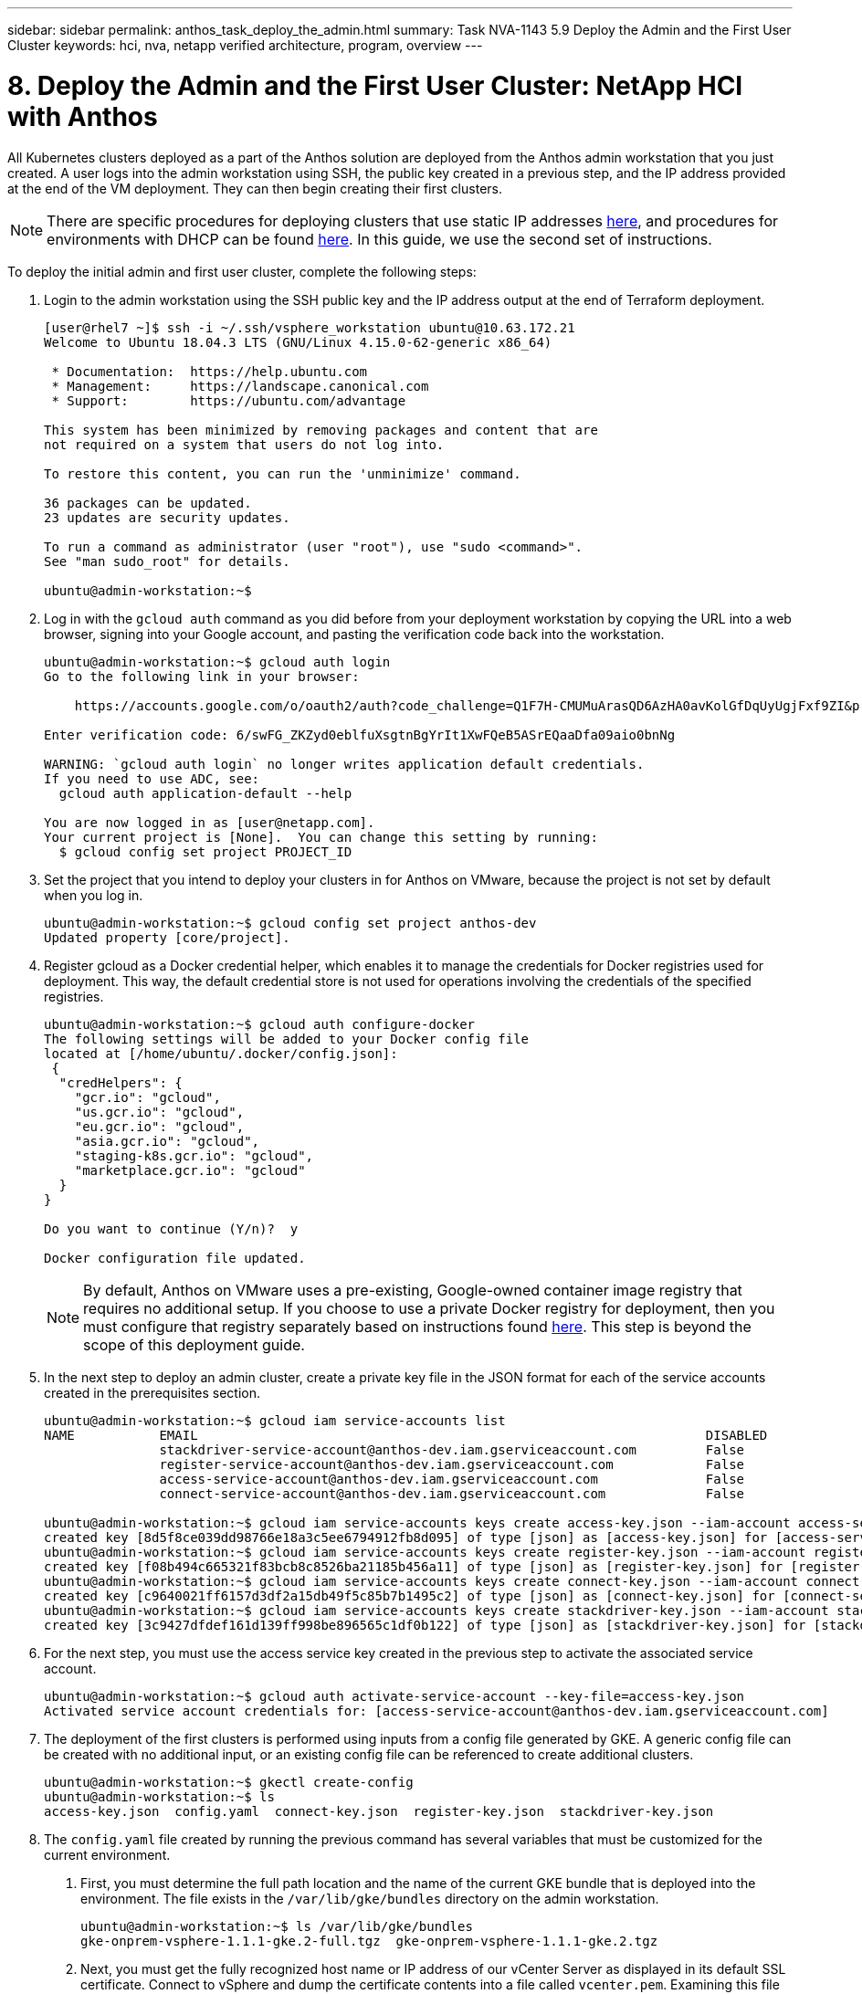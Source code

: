 ---
sidebar: sidebar
permalink: anthos_task_deploy_the_admin.html
summary: Task NVA-1143 5.9 Deploy the Admin and the First User Cluster
keywords: hci, nva, netapp verified architecture, program, overview
---

= 8. Deploy the Admin and the First User Cluster: NetApp HCI with Anthos

:hardbreaks:
:nofooter:
:icons: font
:linkattrs:
:imagesdir: ./media/

[.lead]
All Kubernetes clusters deployed as a part of the Anthos solution are deployed from the Anthos admin workstation that you just created. A user logs into the admin workstation using SSH, the public key created in a previous step, and the IP address provided at the end of the VM deployment. They can then begin creating their first clusters.

NOTE:	There are specific procedures for deploying clusters that use static IP addresses https://cloud.google.com/gke-on-prem/docs/how-to/installation/install-static-ips[here], and procedures for environments with DHCP can be found https://cloud.google.com/gke-on-prem/docs/how-to/installation/install-dhcp[here]. In this guide, we use the second set of instructions.

To deploy the initial admin and first user cluster, complete the following steps:

1. Login to the admin workstation using the SSH public key and the IP address output at the end of Terraform deployment.
+
----
[user@rhel7 ~]$ ssh -i ~/.ssh/vsphere_workstation ubuntu@10.63.172.21
Welcome to Ubuntu 18.04.3 LTS (GNU/Linux 4.15.0-62-generic x86_64)

 * Documentation:  https://help.ubuntu.com
 * Management:     https://landscape.canonical.com
 * Support:        https://ubuntu.com/advantage

This system has been minimized by removing packages and content that are
not required on a system that users do not log into.

To restore this content, you can run the 'unminimize' command.

36 packages can be updated.
23 updates are security updates.

To run a command as administrator (user "root"), use "sudo <command>".
See "man sudo_root" for details.

ubuntu@admin-workstation:~$
----

2.	Log in with the `gcloud auth` command as you did before from your deployment workstation by copying the URL into a web browser, signing into your Google account, and pasting the verification code back into the workstation.
+
----
ubuntu@admin-workstation:~$ gcloud auth login
Go to the following link in your browser:

    https://accounts.google.com/o/oauth2/auth?code_challenge=Q1F7H-CMUMuArasQD6AzHA0avKolGfDqUyUgjFxf9ZI&prompt=select_account&code_challenge_method=S256&access_type=offline&redirect_uri=urn%3Aietf%3Awg%3Aoauth%3A2.0%3Aoob&response_type=code&client_id=32555940559.apps.googleusercontent.com&scope=https%3A%2F%2Fwww.googleapis.com%2Fauth%2Fuserinfo.email+https%3A%2F%2Fwww.googleapis.com%2Fauth%2Fcloud-platform+https%3A%2F%2Fwww.googleapis.com%2Fauth%2Fappengine.admin+https%3A%2F%2Fwww.googleapis.com%2Fauth%2Fcompute+https%3A%2F%2Fwww.googleapis.com%2Fauth%2Faccounts.reauth

Enter verification code: 6/swFG_ZKZyd0eblfuXsgtnBgYrIt1XwFQeB5ASrEQaaDfa09aio0bnNg

WARNING: `gcloud auth login` no longer writes application default credentials.
If you need to use ADC, see:
  gcloud auth application-default --help

You are now logged in as [user@netapp.com].
Your current project is [None].  You can change this setting by running:
  $ gcloud config set project PROJECT_ID
----

3. Set the project that you intend to deploy your clusters in for Anthos on VMware, because the project is not set by default when you log in.
+
----
ubuntu@admin-workstation:~$ gcloud config set project anthos-dev
Updated property [core/project].
----

4. Register gcloud as a Docker credential helper, which enables it to manage the credentials for Docker registries used for deployment. This way, the default credential store is not used for operations involving the credentials of the specified registries.
+
----
ubuntu@admin-workstation:~$ gcloud auth configure-docker
The following settings will be added to your Docker config file
located at [/home/ubuntu/.docker/config.json]:
 {
  "credHelpers": {
    "gcr.io": "gcloud",
    "us.gcr.io": "gcloud",
    "eu.gcr.io": "gcloud",
    "asia.gcr.io": "gcloud",
    "staging-k8s.gcr.io": "gcloud",
    "marketplace.gcr.io": "gcloud"
  }
}

Do you want to continue (Y/n)?  y

Docker configuration file updated.
----
+

NOTE:	By default, Anthos on VMware uses a pre-existing, Google-owned container image registry that requires no additional setup. If you choose to use a private Docker registry for deployment, then you must configure that registry separately based on instructions found https://cloud.google.com/gke-on-prem/docs/how-to/installation/install-dhcp/#using_docker_for_instalation[here]. This step is beyond the scope of this deployment guide.

5. In the next step to deploy an admin cluster, create a private key file in the JSON format for each of the service accounts created in the prerequisites section.
+
----
ubuntu@admin-workstation:~$ gcloud iam service-accounts list
NAME           EMAIL                                                                  DISABLED
               stackdriver-service-account@anthos-dev.iam.gserviceaccount.com         False
               register-service-account@anthos-dev.iam.gserviceaccount.com            False
               access-service-account@anthos-dev.iam.gserviceaccount.com              False
               connect-service-account@anthos-dev.iam.gserviceaccount.com             False

ubuntu@admin-workstation:~$ gcloud iam service-accounts keys create access-key.json --iam-account access-service-account@anthos-dev.iam.gserviceaccount.com
created key [8d5f8ce039dd98766e18a3c5ee6794912fb8d095] of type [json] as [access-key.json] for [access-service-account@anthos-dev.iam.gserviceaccount.com]
ubuntu@admin-workstation:~$ gcloud iam service-accounts keys create register-key.json --iam-account register-service-account@anthos-dev.iam.gserviceaccount.com
created key [f08b494c665321f83bcb8c8526ba21185b456a11] of type [json] as [register-key.json] for [register-service-account@anthos-dev.iam.gserviceaccount.com]
ubuntu@admin-workstation:~$ gcloud iam service-accounts keys create connect-key.json --iam-account connect-service-account@anthos-dev.iam.gserviceaccount.com
created key [c9640021ff6157d3df2a15db49f5c85b7b1495c2] of type [json] as [connect-key.json] for [connect-service-account@anthos-dev.iam.gserviceaccount.com]
ubuntu@admin-workstation:~$ gcloud iam service-accounts keys create stackdriver-key.json --iam-account stackdriver-service-account@anthos-dev.iam.gserviceaccount.com
created key [3c9427dfdef161d139ff998be896565c1df0b122] of type [json] as [stackdriver-key.json] for [stackdriver-service-account@anthos-dev.iam.gserviceaccount.com]
----

6. For the next step, you must use the access service key created in the previous step to activate the associated service account.
+
----
ubuntu@admin-workstation:~$ gcloud auth activate-service-account --key-file=access-key.json
Activated service account credentials for: [access-service-account@anthos-dev.iam.gserviceaccount.com]
----

7. The deployment of the first clusters is performed using inputs from a config file generated by GKE. A generic config file can be created with no additional input, or an existing config file can be referenced to create additional clusters.
+
----
ubuntu@admin-workstation:~$ gkectl create-config
ubuntu@admin-workstation:~$ ls
access-key.json  config.yaml  connect-key.json  register-key.json  stackdriver-key.json
----

8. The `config.yaml` file created by running the previous command has several variables that must be customized for the current environment.

a. First, you must determine the full path location and the name of the current GKE bundle that is deployed into the environment. The file exists in the `/var/lib/gke/bundles` directory on the admin workstation.
+
----
ubuntu@admin-workstation:~$ ls /var/lib/gke/bundles
gke-onprem-vsphere-1.1.1-gke.2-full.tgz  gke-onprem-vsphere-1.1.1-gke.2.tgz
----

b. Next, you must get the fully recognized host name or IP address of our vCenter Server as displayed in its default SSL certificate. Connect to vSphere and dump the certificate contents into a file called `vcenter.pem`. Examining this file gives you the information that you need for the value of `Subject: CN` (common name).
+
----
ubuntu@admin-workstation:~$ true | openssl s_client -connect anthos-vc.cie.netapp.com:443 -showcerts 2>/dev/null | sed -ne '/-BEGIN/,/-END/p' > vcenter.pem
ubuntu@admin-workstation:~$ openssl x509 -in vcenter.pem -text -noout | grep Subject:\ CN
        Subject: CN = anthos-vc.cie.netapp.com, C = US
----
+

NOTE:	If the value added to the `config.yaml` file does not match that of the CN found in the certificate, communication with the vCenter server fails.

9. With the information from those two commands and the generated `vcenter.pem` file, we can now edit the `config.yaml` file to prepare for deployment. Editing this file is very similar to the edits that you performed to the `terraform.tfvars` file to provide specifics regarding the VMware vCenter instance deployed in NetApp HCI.
+

NOTE:	When deploying the cluster, determine which IP addresses to use for the control plane and ingress VIPs for both the admin and user cluster. Also determine the compute and memory resources that must be reserved for each node deployed, because it is not possible to edit a cluster after it has been deployed.
+

----
# Absolute path to a GKE bundle on disk
bundlepath: "/var/lib/gke/bundles/gke-onprem-vsphere-1.1.1-gke.2-full.tgz"
# Specify which vCenter resources to use for deployment
vcenter:
  # The credentials and address GKE should use to connect to vCenter
  credentials:
    address: "anthos-vc.cie.netapp.com"
    username: "administrator@vsphere.local"
    password: "vcpass"
  datacenter: "NetApp-HCI-Datacenter-01"
  datastore: "VM_Datastore"
  cluster: "NetApp-HCI-Cluster-01"
  network: "VM_Network"
  resourcepool: "Anthos Resource Pool"
  # Provide the name for the persistent disk to be used by the deployment (ending
  # in .vmdk). Any directory in the supplied path must be created before deployment.
  # Not required when adding additional user clusters
  datadisk: "anthos-admin-data-disk.vmdk"
  # Provide the path to vCenter CA certificate pub key for SSL verification
  cacertpath: "/home/ubuntu/vcenter.pem"
# Specify the proxy configuration.
proxy:
  # The URL of the proxy
  url: ""
  # The domains and IP addresses excluded from proxying
  noproxy: ""
# Specify admin cluster settings for a fresh GKE On-Prem deployment. Omit this section
# and use the --adminconfig flag when adding a new user cluster to an existing deployment
admincluster:
  # In-Cluster vCenter configuration
  vcenter:
    # If specified it overwrites the network field in global vcenter configuration
    network: ""
  # # The absolute or relative path to the yaml file to use for static IP allocation.
  # # Do not include if using DHCP
  # ipblockfilepath: ""
  # # Specify pre-defined nodeports if using "manual" load balancer mode
  # manuallbspec:
  #   ingresshttpnodeport: 32527
  #   ingresshttpsnodeport: 30139
  #   controlplanenodeport: 30968
  #   addonsnodeport: 31405
  # Specify the already-existing partition and credentials to use with F5
  bigip:
    # To re-use credentials across clusters we recommend using YAML node anchors.
    # See https://yaml.org/spec/1.2/spec.html#id2785586
    credentials:
      address: "172.21.224.22"
      username: "admin"
      password: "lbpass"
    partition: "Anthos-Admin-Part"
    # # Optionally specify a pool name if using SNAT
    # snatpoolname: ""
  # The VIPs to use for load balancing
  vips:
    # Used to connect to the Kubernetes API
    controlplanevip: "10.63.172.98"
    # Shared by all services for ingress traffic
    ingressvip: "10.63.172.99"
    # # Used for admin cluster addons (needed for multi cluster features). Must be the same
    # # across clusters
    # addonsvip: ""
  # The Kubernetes service CIDR range for the cluster. Must not overlap with the pod
  # CIDR range
  serviceiprange: 10.96.232.0/24
  # The Kubernetes pod CIDR range for the cluster. Must not overlap with the service
  # CIDR range
  podiprange: 192.168.0.0/16
# Specify settings when deploying a new user cluster. Used both with a fresh deployment
# or when adding a new cluster to an existing deployment.
usercluster:
  antiaffinitygroups:
    enabled: false
  # In-Cluster vCenter configuration
  vcenter:
    # If specified it overwrites the network field in global vcenter configuration
    network: ""
  # # The absolute or relative path to the yaml file to use for static IP allocation.
  # # Do not include if using DHCP
  # ipblockfilepath: ""
  # # Specify pre-defined nodeports if using "manual" load balancer mode
  # manuallbspec:
  #   ingresshttpnodeport: 30243
  #   ingresshttpsnodeport: 30879
  #   controlplanenodeport: 30562
  #   addonsnodeport: 0
  # Specify the already-existing partition and credentials to use with F5
  bigip:
    # To re-use credentials across clusters we recommend using YAML node anchors.
    # See https://yaml.org/spec/1.2/spec.html#id2785586
    credentials:
      address: "172.21.224.22"
      username: "admin"
      password: "lbpass"
    partition: "Anthos-Cluster01-Part"
    # # Optionally specify a pool name if using SNAT
    # snatpoolname: ""
  # The VIPs to use for load balancing
  vips:
    # Used to connect to the Kubernetes API
    controlplanevip: "10.63.172.105"
    # Shared by all services for ingress traffic
    ingressvip: "10.63.172.106"
    # # Used for admin cluster addons (needed for multi cluster features). Must be the same
    # # across clusters
    # addonsvip: ""
  # A unique name for this cluster
  clustername: "anthos-cluster01"
  # User cluster master nodes must have either 1 or 3 replicas
  masternode:
    cpus: 4
    memorymb: 8192
    # How many machines of this type to deploy
    replicas: 1
  # The number of worker nodes to deploy and their size. Min. 2 replicas
  workernode:
    cpus: 4
    memorymb: 8192
    # How many machines of this type to deploy
    replicas: 3
  # The Kubernetes service CIDR range for the cluster
  serviceiprange: 10.96.0.0/12
  # The Kubernetes pod CIDR range for the cluster
  podiprange: 192.168.0.0/16
  # # Uncomment this section to use OIDC authentication
  # oidc:
  #   issuerurl: ""
  #   kubectlredirecturl: ""
  #   clientid: ""
  #   clientsecret: ""
  #   username: ""
  #   usernameprefix: ""
  #   group: ""
  #   groupprefix: ""
  #   scopes: ""
  #   extraparams: ""
  #   # Set value to string "true" or "false"
  #   usehttpproxy: ""
  #   # # The absolute or relative path to the CA file (optional)
  #   # capath: ""
  # # Optionally provide an additional serving certificate for the API server
  # sni:
  #   certpath: ""
  #   keypath: ""
# Which load balancer mode to use "Manual" or "Integrated"
lbmode: Integrated
# Specify which GCP project to connect your GKE clusters to
gkeconnect:
  projectid: "anthos-dev"
  # The absolute or relative path to the key file for a GCP service account used to
  # register the cluster
  registerserviceaccountkeypath: "/home/ubuntu/register-key.json"
  # The absolute or relative path to the key file for a GCP service account used by
  # the GKE connect agent
  agentserviceaccountkeypath: "/home/ubuntu/connect-key.json"
# Specify which GCP project to connect your logs and metrics to
stackdriver:
  projectid: "anthos-dev"
  # A GCP region where you would like to store logs and metrics for this cluster.
  clusterlocation: "us-east1"
  enablevpc: false
  # The absolute or relative path to the key file for a GCP service account used to
  # send logs and metrics from the cluster
  serviceaccountkeypath: "/home/ubuntu/stackdriver-key.json"
# # Optionally use a private Docker registry to host GKE images
# privateregistryconfig:
#   # Do not include the scheme with your registry address
#   credentials:
#     address: ""
#     username: ""
#     password: ""
#   # The absolute or relative path to the CA certificate for this registry
#   cacertpath: ""
# The absolute or relative path to the GCP service account key that will be used to
# pull GKE images
gcrkeypath: "/home/ubuntu/access-key.json"
# Configure kubernetes apiserver audit logging
cloudauditlogging:
  projectid: ""
  # A GCP region where you would like to store audit logs for this cluster.
  clusterlocation: ""
  # The absolute or relative path to the key file for a GCP service account used to
  # send audit logs from the cluster
  serviceaccountkeypath: ""
----

10. Because spacing in YAML files can be very important, you can check the syntax of the config file by running the following command. If the command outputs any failures, be sure to examine the file and make any needed corrections.
+
----
ubuntu@admin-workstation:~$ gkectl check-config --config config.yaml
- Validation Category: Config Check
    - [SUCCESS] Config

- Validation Category: Docker Registry
    - [SUCCESS] gcr.io/gke-on-prem-release access

- Validation Category: vCenter
    - [SUCCESS] Credentials
    - [SUCCESS] Datacenter
    - [SUCCESS] Datastore
    - [SUCCESS] Data Disk
    - [SUCCESS] Resource Pool
    - [SUCCESS] Network

- Validation Category: F5 BIG-IP
    - [SUCCESS] Credentials
    - [SUCCESS] Partition

- Validation Category: Network Configuration
    - [SUCCESS] CIDR, VIP and static IP (availability and overlapping)

- Validation Category: VIPs
    - [SUCCESS] ping (availability)

- Validation Category: Node IPs
    - [SKIPPED] ping (availability): All specified clusters use DHCP.

Some validations FAILED or SKIPPED. Check report above.
----
+

NOTE:	Using DHCP skips the step to validate node IP availability. This is an expected behavior and deployment can continue.

11. Preparing the cluster for deployment and deploying the cluster are performed with two commands:

a. The `gkectl prepare` command initializes the vSphere environment by uploading the node OS image, marking it as a template, and validating the build attestations for all container images.
+
----
ubuntu@admin-workstation:~$ gkectl prepare --config config.yaml
- Validation Category: Config Check
    - [SUCCESS] Config

- Validation Category: Docker Registry
    - [SUCCESS] gcr.io/gke-on-prem-release access

- Validation Category: vCenter
    - [SUCCESS] Credentials
    - [SUCCESS] Datacenter
    - [SUCCESS] Datastore
    - [SUCCESS] Data Disk
    - [SUCCESS] Resource Pool
    - [SUCCESS] Network

All validations SUCCEEDED.
Downloading OS image gke-on-prem-osimage-1.13.7-gke.20-20190816-8138298d96.ova...  DONE

Setting up OS image as a VM template in vSphere...  DONE
----

b.	The `gkectl create cluster` command deploys the cluster as depicted in the `config.yaml` file.
+
----
ubuntu@admin-workstation:~$ gkectl create cluster --config config.yaml
----

c.	The process runs for several minutes and can be monitored on screen and in vCenter by watching the resource pool as the VMs populate. When complete, you should be able to see the `gke-admin` cluster (three nodes) and the first user cluster (four nodes).
+

NOTE:	During the deployment process, the standard out might display several messages about the current node not being available or not being ready. This is normal and happens when the control plane checks for machines that have not yet completed deployment or received DHCP addresses.
+

NOTE:	When using DHCP, if a deployment fails because nodes cannot be reached, there might not be enough available addresses in the pool. Leases for previously failed deployments might need to be cleared manually to allow for additional deployment attempts.
+

image::clear_failed_deployments.PNG[Clear Failed Deployments]

d.	You can access and execute commands against the user cluster that has been deployed using the kubectl command line tool and the `kubeconfig` file generated by the process (stored in the working directory).
+
----
ubuntu@Anthos-Admin-Workstation:~$ kubectl get nodes --kubeconfig anthos-cluster01-kubeconfig
NAME                                STATUS   ROLES    AGE    VERSION
anthos-cluster01-75c6cbbbdc-8wk6l   Ready    <none>   149m   v1.13.7-gke.20
anthos-cluster01-75c6cbbbdc-qhnnd   Ready    <none>   149m   v1.13.7-gke.20
anthos-cluster01-75c6cbbbdc-tthgd   Ready    <none>   149m   v1.13.7-gke.20
----
